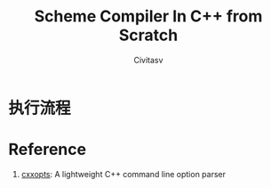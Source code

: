 #+TITLE: Scheme Compiler In C++ from Scratch
#+AUTHOR: Civitasv


* 执行流程




* Reference

1. [[https://github.com/jarro2783/cxxopts][cxxopts]]: A lightweight C++ command line option parser
